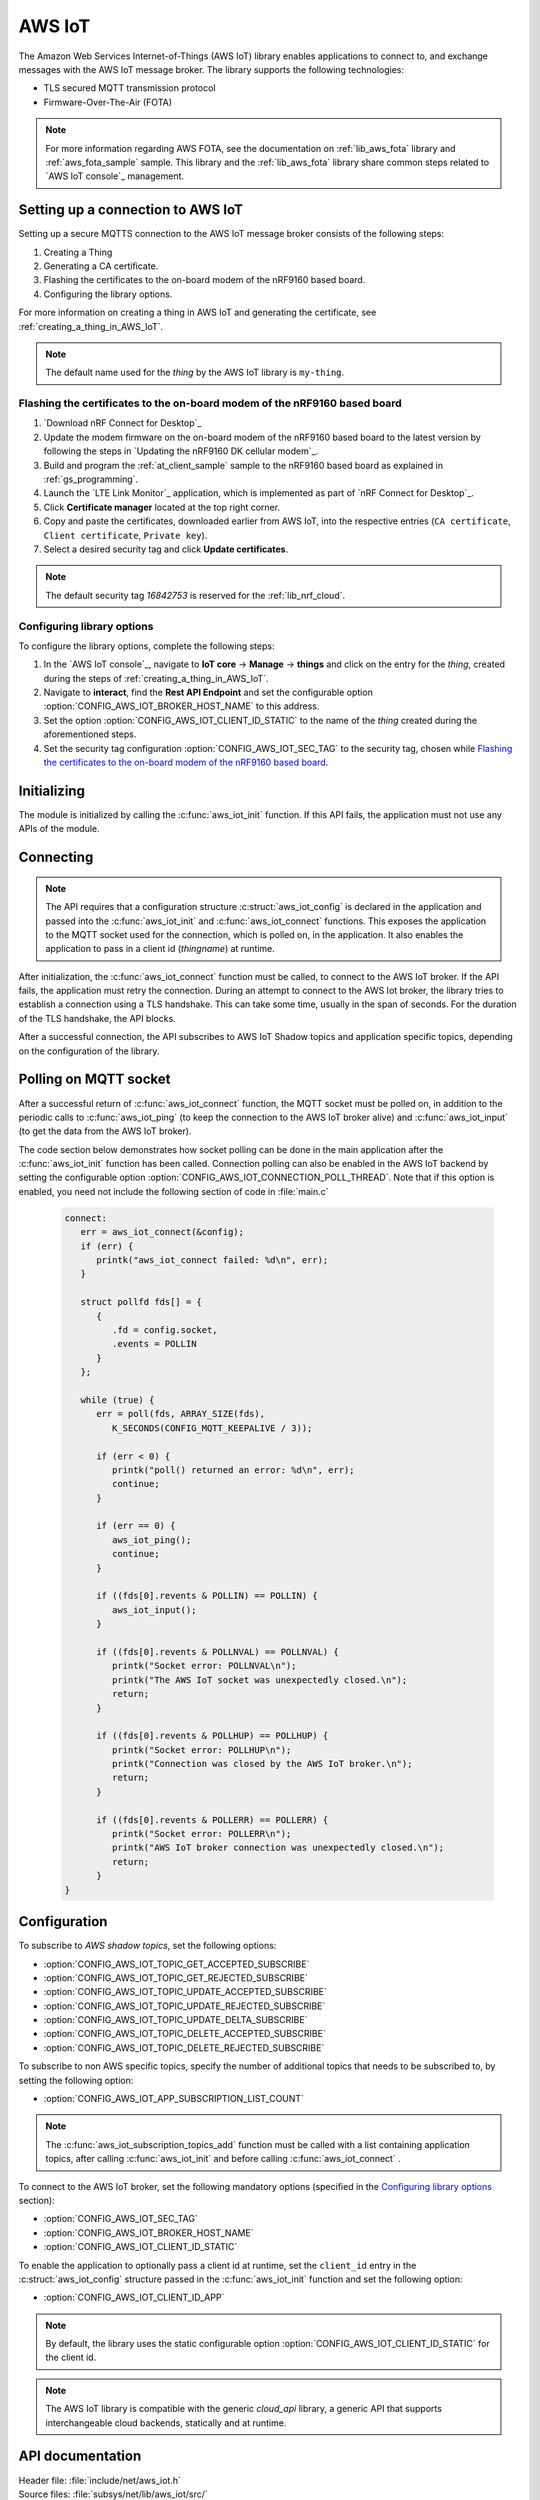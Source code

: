 .. _lib_aws_iot:

AWS IoT
#######

The Amazon Web Services Internet-of-Things (AWS IoT) library enables applications to connect to, and exchange messages with the AWS IoT message broker.
The library supports the following technologies:

* TLS secured MQTT transmission protocol
* Firmware-Over-The-Air (FOTA)

.. note::
   For more information regarding AWS FOTA, see the documentation on :ref:`lib_aws_fota` library and :ref:`aws_fota_sample` sample.
   This library and the :ref:`lib_aws_fota` library share common steps related to `AWS IoT console`_ management.

.. _set_up_conn_to_iot:

Setting up a connection to AWS IoT
**********************************

Setting up a secure MQTTS connection to the AWS IoT message broker consists of the following steps:

1. Creating a Thing
#. Generating a CA certificate.
#. Flashing the certificates to the on-board modem of the nRF9160 based board.
#. Configuring the library options.

For more information on creating a thing in AWS IoT and generating the certificate, see :ref:`creating_a_thing_in_AWS_IoT`.

.. note::
   The default name used for the *thing* by the AWS IoT library  is ``my-thing``.

.. _flash_certi_device:

Flashing the certificates to the on-board modem of the nRF9160 based board
==========================================================================

1. `Download nRF Connect for Desktop`_
#. Update the modem firmware on the on-board modem of the nRF9160 based board to the latest version by following the steps in `Updating the nRF9160 DK cellular modem`_.
#. Build and program the  :ref:`at_client_sample` sample to the nRF9160 based board as explained in :ref:`gs_programming`.
#. Launch the `LTE Link Monitor`_ application, which is implemented as part of `nRF Connect for Desktop`_.
#. Click **Certificate manager** located at the top right corner.
#. Copy and paste the certificates, downloaded earlier from AWS IoT, into the respective entries (``CA certificate``, ``Client certificate``, ``Private key``).
#. Select a desired security tag and click **Update certificates**.

.. note::
   The default security tag *16842753* is reserved for the :ref:`lib_nrf_cloud`.


Configuring library options
===========================
To configure the library options, complete the following steps:

1. In the `AWS IoT console`_, navigate to **IoT core** -> **Manage** -> **things** and click on the entry for the *thing*, created during the steps of :ref:`creating_a_thing_in_AWS_IoT`.
#. Navigate to **interact**, find the **Rest API Endpoint** and set the configurable option :option:`CONFIG_AWS_IOT_BROKER_HOST_NAME` to this address.
#. Set the option :option:`CONFIG_AWS_IOT_CLIENT_ID_STATIC` to the name of the *thing* created during the aforementioned steps.
#. Set the security tag configuration :option:`CONFIG_AWS_IOT_SEC_TAG` to the security tag, chosen while `Flashing the certificates to the on-board modem of the nRF9160 based board`_.

Initializing
************

The module is initialized by calling the  :c:func:`aws_iot_init` function.
If this API fails, the application must not use any APIs of the module.

Connecting
**********

.. note::
   The API requires that a configuration structure :c:struct:`aws_iot_config` is declared in the application and passed into the :c:func:`aws_iot_init` and :c:func:`aws_iot_connect` functions.
   This exposes the application to the MQTT socket used for the connection, which is polled on, in the application.
   It also enables the application to pass in a client id (*thingname*) at runtime.

After initialization, the :c:func:`aws_iot_connect` function must be called, to connect to the AWS IoT broker.
If the API fails, the application must retry the connection.
During an attempt to connect to the AWS Iot broker, the library tries to establish a connection using a TLS handshake.
This can take some time, usually in the span of seconds.
For the duration of the TLS handshake, the API blocks.

After a successful connection, the API subscribes to AWS IoT Shadow topics and application specific topics, depending on the configuration of the library.

Polling on MQTT socket
**********************

After a successful return of :c:func:`aws_iot_connect` function, the MQTT socket must be polled on, in addition to the periodic calls to :c:func:`aws_iot_ping` (to keep the connection to the AWS IoT broker alive) and :c:func:`aws_iot_input` (to get the data from the AWS IoT broker).

The code section below demonstrates how socket polling can be done in the main application after the :c:func:`aws_iot_init` function has been called.
Connection polling can also be enabled in the AWS IoT backend by setting the configurable option :option:`CONFIG_AWS_IOT_CONNECTION_POLL_THREAD`.
Note that if this option is enabled, you need not include the following section of code in :file:`main.c`

   .. code-block:: c

      connect:
         err = aws_iot_connect(&config);
         if (err) {
            printk("aws_iot_connect failed: %d\n", err);
         }

         struct pollfd fds[] = {
            {
               .fd = config.socket,
               .events = POLLIN
            }
         };

         while (true) {
            err = poll(fds, ARRAY_SIZE(fds),
               K_SECONDS(CONFIG_MQTT_KEEPALIVE / 3));

            if (err < 0) {
               printk("poll() returned an error: %d\n", err);
               continue;
            }

            if (err == 0) {
               aws_iot_ping();
               continue;
            }

            if ((fds[0].revents & POLLIN) == POLLIN) {
               aws_iot_input();
            }

            if ((fds[0].revents & POLLNVAL) == POLLNVAL) {
               printk("Socket error: POLLNVAL\n");
               printk("The AWS IoT socket was unexpectedly closed.\n");
               return;
            }

            if ((fds[0].revents & POLLHUP) == POLLHUP) {
               printk("Socket error: POLLHUP\n");
               printk("Connection was closed by the AWS IoT broker.\n");
               return;
            }

            if ((fds[0].revents & POLLERR) == POLLERR) {
               printk("Socket error: POLLERR\n");
               printk("AWS IoT broker connection was unexpectedly closed.\n");
               return;
            }
      }

Configuration
*************

To subscribe to *AWS shadow topics*, set the following options:

- :option:`CONFIG_AWS_IOT_TOPIC_GET_ACCEPTED_SUBSCRIBE`
- :option:`CONFIG_AWS_IOT_TOPIC_GET_REJECTED_SUBSCRIBE`
- :option:`CONFIG_AWS_IOT_TOPIC_UPDATE_ACCEPTED_SUBSCRIBE`
- :option:`CONFIG_AWS_IOT_TOPIC_UPDATE_REJECTED_SUBSCRIBE`
- :option:`CONFIG_AWS_IOT_TOPIC_UPDATE_DELTA_SUBSCRIBE`
- :option:`CONFIG_AWS_IOT_TOPIC_DELETE_ACCEPTED_SUBSCRIBE`
- :option:`CONFIG_AWS_IOT_TOPIC_DELETE_REJECTED_SUBSCRIBE`

To subscribe to non AWS specific topics, specify the number of additional topics that needs to be subscribed to, by setting the following option:

- :option:`CONFIG_AWS_IOT_APP_SUBSCRIPTION_LIST_COUNT`

.. note::
   The :c:func:`aws_iot_subscription_topics_add` function must be called with a list containing application topics, after calling :c:func:`aws_iot_init` and before calling :c:func:`aws_iot_connect` .

To connect to the AWS IoT broker, set the following mandatory options (specified in the `Configuring library options`_ section):

- :option:`CONFIG_AWS_IOT_SEC_TAG`
- :option:`CONFIG_AWS_IOT_BROKER_HOST_NAME`
- :option:`CONFIG_AWS_IOT_CLIENT_ID_STATIC`

To enable the application to optionally pass a client id at runtime, set the ``client_id`` entry in the :c:struct:`aws_iot_config` structure passed in the :c:func:`aws_iot_init` function and set the following option:

- :option:`CONFIG_AWS_IOT_CLIENT_ID_APP`

.. note::
   By default, the library uses the static configurable option :option:`CONFIG_AWS_IOT_CLIENT_ID_STATIC` for the client id.

.. note::
   The AWS IoT library is compatible with the generic *cloud_api* library, a generic API that supports interchangeable cloud backends, statically and at runtime.

API documentation
*****************

| Header file: :file:`include/net/aws_iot.h`
| Source files: :file:`subsys/net/lib/aws_iot/src/`

.. doxygengroup:: aws_iot
   :project: nrf
   :members:

